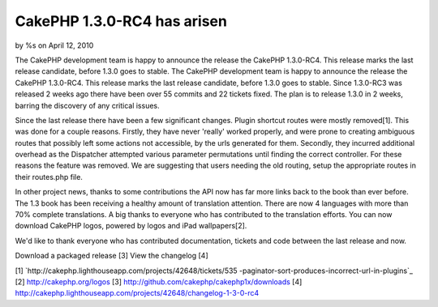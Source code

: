 CakePHP 1.3.0-RC4 has arisen
============================

by %s on April 12, 2010

The CakePHP development team is happy to announce the release the
CakePHP 1.3.0-RC4. This release marks the last release candidate,
before 1.3.0 goes to stable.
The CakePHP development team is happy to announce the release the
CakePHP 1.3.0-RC4. This release marks the last release candidate,
before 1.3.0 goes to stable. Since 1.3.0-RC3 was released 2 weeks ago
there have been over 55 commits and 22 tickets fixed. The plan is to
release 1.3.0 in 2 weeks, barring the discovery of any critical
issues.

Since the last release there have been a few significant changes.
Plugin shortcut routes were mostly removed[1]. This was done for a
couple reasons. Firstly, they have never 'really' worked properly, and
were prone to creating ambiguous routes that possibly left some
actions not accessible, by the urls generated for them. Secondly, they
incurred additional overhead as the Dispatcher attempted various
parameter permutations until finding the correct controller. For these
reasons the feature was removed. We are suggesting that users needing
the old routing, setup the appropriate routes in their routes.php
file.

In other project news, thanks to some contributions the API now has
far more links back to the book than ever before. The 1.3 book has
been receiving a healthy amount of translation attention. There are
now 4 languages with more than 70% complete translations. A big thanks
to everyone who has contributed to the translation efforts. You can
now download CakePHP logos, powered by logos and iPad wallpapers[2].

We'd like to thank everyone who has contributed documentation, tickets
and code between the last release and now.

Download a packaged release [3]
View the changelog [4]

[1] `http://cakephp.lighthouseapp.com/projects/42648/tickets/535
-paginator-sort-produces-incorrect-url-in-plugins`_
[2] `http://cakephp.org/logos`_
[3] `http://github.com/cakephp/cakephp1x/downloads`_
[4]
`http://cakephp.lighthouseapp.com/projects/42648/changelog-1-3-0-rc4`_

.. _http://cakephp.org/logos: http://cakephp.org/logos
.. _http://github.com/cakephp/cakephp1x/downloads: http://github.com/cakephp/cakephp1x/downloads
.. _http://cakephp.lighthouseapp.com/projects/42648/changelog-1-3-0-rc4: http://cakephp.lighthouseapp.com/projects/42648/changelog-1-3-0-rc4
.. _http://cakephp.lighthouseapp.com/projects/42648/tickets/535-paginator-sort-produces-incorrect-url-in-plugins: http://cakephp.lighthouseapp.com/projects/42648/tickets/535-paginator-sort-produces-incorrect-url-in-plugins
.. meta::
    :title: CakePHP 1.3.0-RC4 has arisen
    :description: CakePHP Article related to release,CakePHP,news,News
    :keywords: release,CakePHP,news,News
    :copyright: Copyright 2010 
    :category: news

